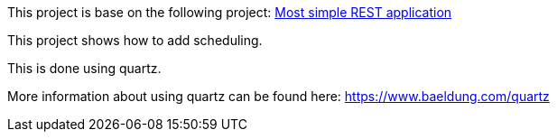 This project is base on the following project: link:https://github.com/robbertvdzon/javalinsamples/tree/master/javalin_base[Most simple REST application] +

This project shows how to add scheduling.

This is done using quartz.

More information about using quartz can be found here:
link:https://www.baeldung.com/quartz[https://www.baeldung.com/quartz]
